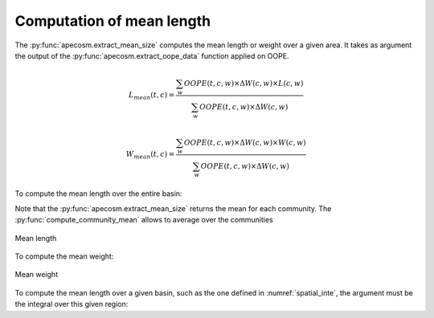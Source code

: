 

**********************************************************
Computation of mean length
**********************************************************

.. ipython:: python
    :suppress:

    import sys
    import os
    sys.path.insert(0, os.path.abspath('../'))
    import apecosm
    import xarray as xr
    import matplotlib.pyplot as plt

    domain_ds = xr.open_dataset('data/domains.nc')
    domain = domain_ds['domain_1']

    mesh_file = 'data/pacific_mesh_mask.nc'
    mesh = apecosm.open_mesh_mask(mesh_file)
    mesh

    const = apecosm.open_constants('data/apecosm/')
    const

    data = apecosm.open_apecosm_data('data/apecosm')
    data

    spatial_integral = apecosm.extract_oope_data(data['OOPE'], mesh)
    spatial_integral = spatial_integral.compute()

    regional_spatial_integral = apecosm.extract_oope_data(data['OOPE'], mesh, domain)
    regional_spatial_integral = regional_spatial_integral.compute()

The :py:func:`apecosm.extract_mean_size` computes the mean length or weight over a given area. It takes as argument the output
of the :py:func:`apecosm.extract_oope_data` function applied on OOPE.

.. math::

    L_{mean}(t, c) = \dfrac{\sum_{w}  OOPE(t, c, w) \times \Delta W(c, w) \times L(c, w)}{\sum_{w}  OOPE(t, c, w) \times \Delta W(c, w)}

.. math::

    W_{mean}(t, c) = \dfrac{\sum_{w}  OOPE(t, c, w) \times \Delta W(c, w) \times W(c, w)}{\sum_{w}  OOPE(t, c, w) \times \Delta W(c, w)}

To compute the mean length over the entire basin:

.. ipython:: python

    com_mean_length = apecosm.extract_mean_size(spatial_integral, const, 'length')
    com_mean_length

Note that the :py:func:`apecosm.extract_mean_size` returns the mean for each community. The :py:func:`compute_community_mean` allows to average
over the communities

.. ipython:: python

    mean_length = apecosm.compute_community_mean(com_mean_length)
    mean_length

.. ipython:: python

    fig = plt.figure(figsize=(12, 8))
    plt.subplots_adjust(hspace=0.4)
    for c in range(5):
        ax = plt.subplot(3, 2, c + 1)
        com_mean_length.isel(c=c).plot()
        ax.set_title('Mean length (m), c = %d' %c)
        ax.grid(True)
    ax = plt.subplot(3, 2, 6)
    mean_length.plot()
    ax.set_title('Mean length (m), all com.')
    ax.grid(True)

.. ipython:: python
    :suppress:

    plt.savefig('computations/_static/mean_length.jpg', bbox_inches='tight')
    plt.savefig('computations/_static/mean_length.pdf', bbox_inches='tight')
    plt.close(fig)

.. figure::  _static/mean_length.*
    :align: center

    Mean length

To compute the mean weight:

.. ipython:: python

    com_mean_weight = apecosm.extract_mean_size(spatial_integral, const, 'weight')
    com_mean_weight

.. ipython:: python

    mean_weight = apecosm.compute_community_mean(com_mean_weight)
    mean_weight

.. ipython:: python
    :suppress:

    fig = plt.figure(figsize=(12, 8))
    plt.subplots_adjust(hspace=0.4)
    for c in range(5):
        ax = plt.subplot(3, 2, c + 1)
        com_mean_weight.isel(c=c).plot()
        ax.set_title('Mean weight (kg), c = %d' %c)
        ax.grid(True)
    ax = plt.subplot(3, 2, 6)
    mean_weight.plot()
    ax.set_title('Mean weight (kg), all com.')
    ax.grid(True)
    plt.savefig('computations/_static/mean_weight.jpg', bbox_inches='tight')
    plt.savefig('computations/_static/mean_weight.pdf', bbox_inches='tight')
    plt.close(fig)

.. figure::  _static/mean_weight.*
    :align: center

    Mean weight

To compute the mean length over a given basin, such as the one defined in :numref:`spatial_inte`, the argument
must be the integral over this given region:

.. ipython:: python

    com_reg_mean_length = apecosm.extract_mean_size(regional_spatial_integral, const, 'length')
    com_reg_mean_length